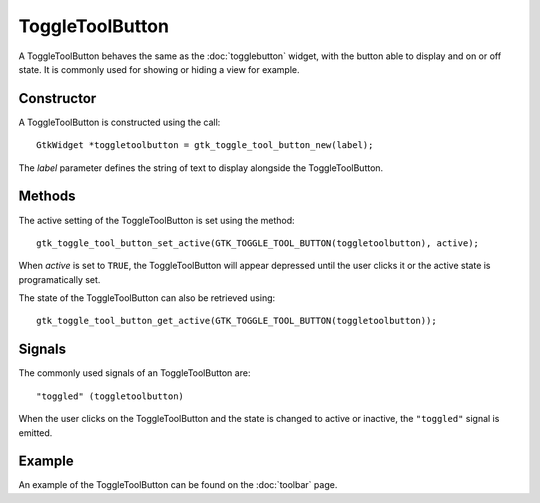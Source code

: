 ToggleToolButton
================
A ToggleToolButton behaves the same as the :doc:`togglebutton` widget, with the button able to display and on or off state. It is commonly used for showing or hiding a view for example.

===========
Constructor
===========
A ToggleToolButton is constructed using the call::

  GtkWidget *toggletoolbutton = gtk_toggle_tool_button_new(label);

The *label* parameter defines the string of text to display alongside the ToggleToolButton.

=======
Methods
=======
The active setting of the ToggleToolButton is set using the method::

  gtk_toggle_tool_button_set_active(GTK_TOGGLE_TOOL_BUTTON(toggletoolbutton), active);

When *active* is set to ``TRUE``, the ToggleToolButton will appear depressed until the user clicks it or the active state is programatically set.

The state of the ToggleToolButton can also be retrieved using::

  gtk_toggle_tool_button_get_active(GTK_TOGGLE_TOOL_BUTTON(toggletoolbutton));

=======
Signals
=======
The commonly used signals of an ToggleToolButton are::

  "toggled" (toggletoolbutton)

When the user clicks on the ToggleToolButton and the state is changed to active or inactive, the ``"toggled"`` signal is emitted.

=======
Example
=======
An example of the ToggleToolButton can be found on the :doc:`toolbar` page.
